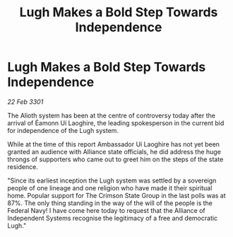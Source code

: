 :PROPERTIES:
:ID:       10ebfd84-50bd-4f43-9aff-34de2507ffce
:END:
#+title: Lugh Makes a Bold Step Towards Independence
#+filetags: :3301:Federation:Alliance:galnet:

* Lugh Makes a Bold Step Towards Independence

/22 Feb 3301/

The Alioth system has been at the centre of controversy today after the arrival of Éamonn Uí Laoghire, the leading spokesperson in the current bid for independence of the Lugh system.  

While at the time of this report Ambassador Uí Laoghire has not yet been granted an audience with Alliance state officials, he did address the huge throngs of supporters who came out to greet him on the steps of the state residence. 

"Since its earliest inception the Lugh system was settled by a sovereign people of one lineage and one religion who have made it their spiritual home. Popular support for The Crimson State Group in the last polls was at 87%. The only thing standing in the way of the will of the people is the Federal Navy! I have come here today to request that the Alliance of Independent Systems recognise the legitimacy of a free and democratic Lugh."
